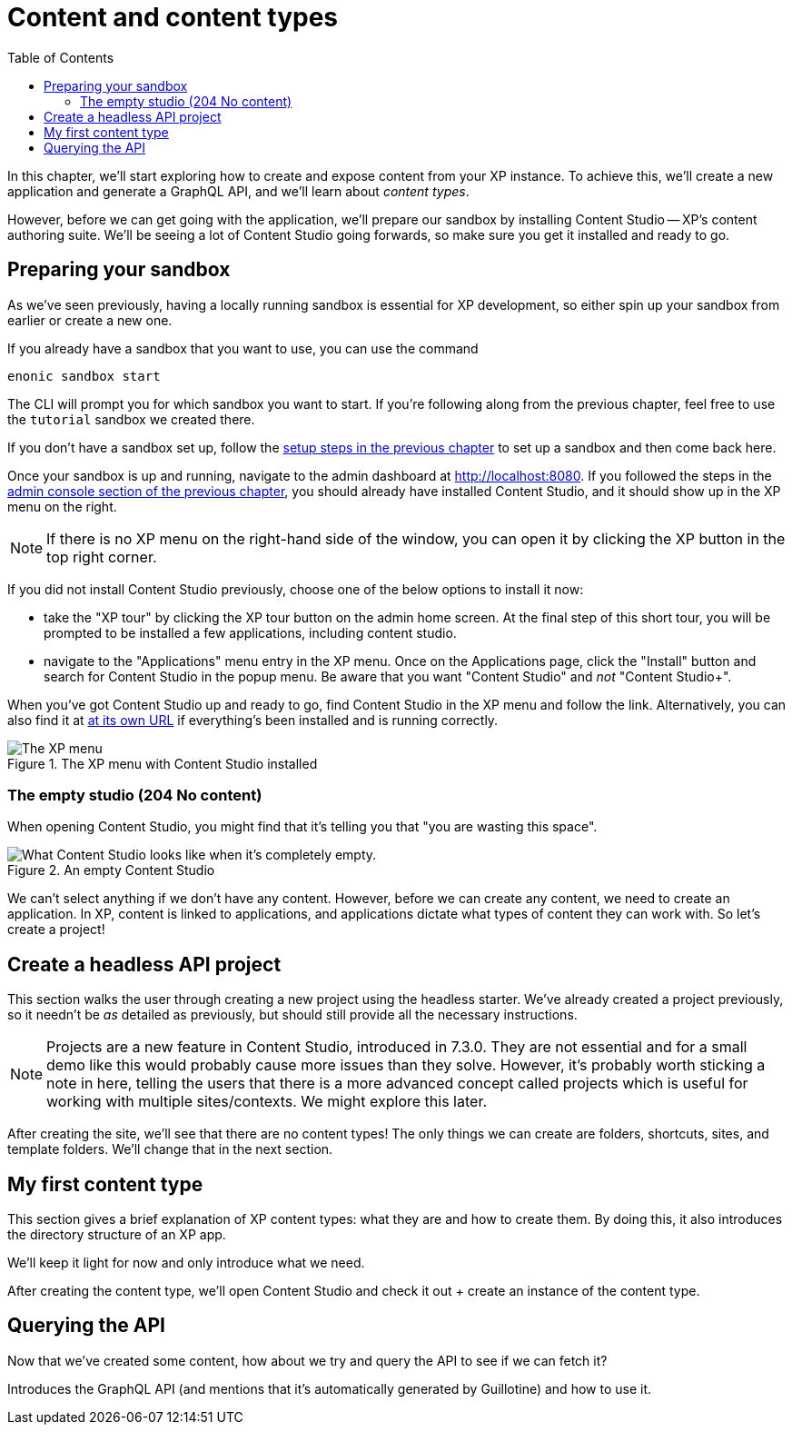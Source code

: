 = Content and content types
:toc: right
:imagesdir: media
:experimental:
:document: chapter
:xp-url: http://localhost:8080
:cs-url: {xp-url}/admin/tool/com.enonic.app.contentstudio/main

In this {document}, we'll start exploring how to create and expose content from your XP instance. To achieve this, we'll create a new application and generate a GraphQL API, and we'll learn about _content types_.

However, before we can get going with the application, we'll prepare our sandbox by installing Content Studio -- XP's content authoring suite. We'll be seeing a lot of Content Studio going forwards, so make sure you get it installed and ready to go.

== Preparing your sandbox

As we've seen previously, having a locally running sandbox is essential for XP development, so either spin up your sandbox from earlier or create a new one.

If you already have a sandbox that you want to use, you can use the command

  enonic sandbox start

The CLI will prompt you for which sandbox you want to start. If you're following along from the previous {document}, feel free to use the `tutorial` sandbox we created there.

If you don't have a sandbox set up, follow the xref:basics#_sandboxes[setup steps in the previous {document}] to set up a sandbox and then come back here.

Once your sandbox is up and running, navigate to the admin dashboard at {xp-url}. If you followed the steps in the xref:basics#_admin-console[admin console section of the previous {document}], you should already have installed Content Studio, and it should show up in the XP menu on the right.

NOTE: If there is no XP menu on the right-hand side of the window, you can open it by clicking the XP button in the top right corner.

If you did not install Content Studio previously, choose one of the below options to install it now:

- take the "XP tour" by clicking the XP tour button on the admin home screen. At the final step of this short tour, you will be prompted to be installed a few applications, including content studio.
- navigate to the "Applications" menu entry in the XP menu. Once on the Applications page, click the "Install" button and search for Content Studio in the popup menu. Be aware that you want "Content Studio" and _not_ "Content Studio+".

When you've got Content Studio up and ready to go, find Content Studio in the XP menu and follow the link. Alternatively, you can also find it at {cs-url}[at its own URL] if everything's been installed and is running correctly.

.The XP menu with Content Studio installed
image::xp-menu-content-studio.png[The XP menu, open, with Content Studio listed as an application.]

=== The empty studio (204 No content)

When opening Content Studio, you might find that it's telling you that "you are wasting this space".

.An empty Content Studio
image::content-studio-empty.png[What Content Studio looks like when it's completely empty.]

We can't select anything if we don't have any content. However, before we can create any content, we need to create an application. In XP, content is linked to applications, and applications dictate what types of content they can work with. So let's create a project!

== Create a headless API project

This section walks the user through creating a new project using the headless starter. We've already created a project previously, so it needn't be _as_ detailed as previously, but should still provide all the necessary instructions.

NOTE: Projects are a new feature in Content Studio, introduced in 7.3.0. They are not essential and for a small demo like this would probably cause more issues than they solve. However, it's probably worth sticking a note in here, telling the users that there is a more advanced concept called projects which is useful for working with multiple sites/contexts. We might explore this later.

After creating the site, we'll see that there are no content types! The only things we can create are folders, shortcuts, sites, and template folders. We'll change that in the next section.

// Mention that content types belong to apps

== My first content type

This section gives a brief explanation of XP content types: what they are and how to create them. By doing this, it also introduces the directory structure of an XP app.

We'll keep it light for now and only introduce what we need.

After creating the content type, we'll open Content Studio and check it out + create an instance of the content type.

== Querying the API

Now that we've created some content, how about we try and query the API to see if we can fetch it?

Introduces the GraphQL API (and mentions that it's automatically generated by Guillotine) and how to use it.
